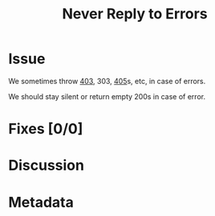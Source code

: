 # -*- mode: org; mode: auto-fill; fill-column: 80 -*-

#+TITLE: Never Reply to Errors
#+OPTIONS:   d:t
#+LINK_UP:  ./
#+LINK_HOME: ../

* Issue

  We sometimes throw [[file:~/programs/freedombox/freedombuddy/src/connectors/https/controller.py::raise%20cherrypy.HTTPError(403)][403]], 303, [[file:~/programs/freedombox/freedombuddy/src/connectors/https/controller.py::raise%20cherrypy.HTTPError(405)][405]]s, etc, in case of errors.

  We should stay silent or return empty 200s in case of error.

* Fixes [0/0]

* Discussion

* Metadata
  :PROPERTIES:
  :Status:   Incomplete
  :Priority: 50
  :Owner:    Nick Daly
  :Tags:     Identifiability; Anonymity
  :Name:     Stay Silent
  :END:
